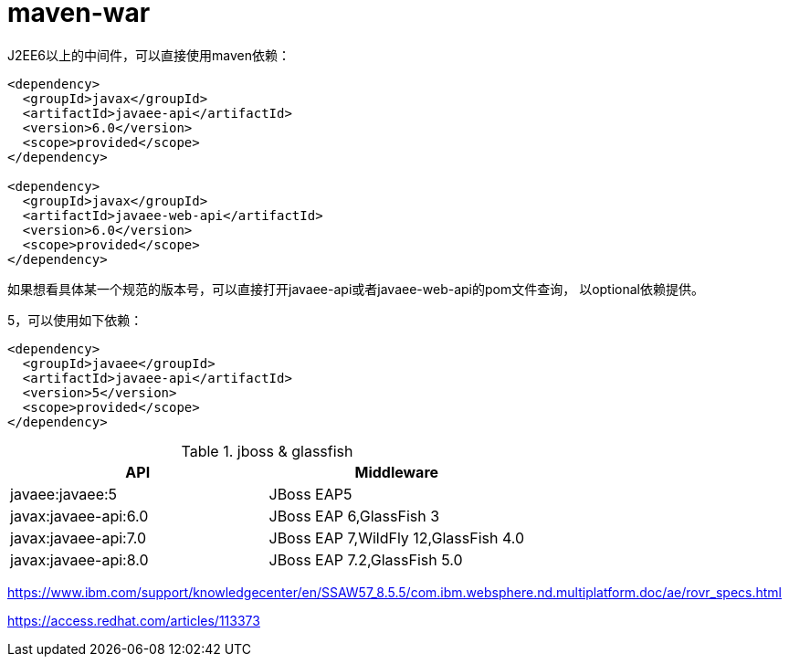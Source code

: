 
= maven-war

J2EE6以上的中间件，可以直接使用maven依赖：

[source, xml]
----
<dependency>
  <groupId>javax</groupId>
  <artifactId>javaee-api</artifactId>
  <version>6.0</version>
  <scope>provided</scope>
</dependency>

<dependency>
  <groupId>javax</groupId>
  <artifactId>javaee-web-api</artifactId>
  <version>6.0</version>
  <scope>provided</scope>
</dependency>
----

如果想看具体某一个规范的版本号，可以直接打开javaee-api或者javaee-web-api的pom文件查询，
以optional依赖提供。

5，可以使用如下依赖：
[source, xml]
----
<dependency>
  <groupId>javaee</groupId>
  <artifactId>javaee-api</artifactId>
  <version>5</version>
  <scope>provided</scope>
</dependency>
----

.jboss & glassfish 
|===
|API | Middleware

|javaee:javaee:5
|JBoss EAP5

|javax:javaee-api:6.0
|JBoss EAP 6,GlassFish 3

|javax:javaee-api:7.0 
|JBoss EAP 7,WildFly 12,GlassFish 4.0

|javax:javaee-api:8.0
|JBoss EAP 7.2,GlassFish 5.0

|===

https://www.ibm.com/support/knowledgecenter/en/SSAW57_8.5.5/com.ibm.websphere.nd.multiplatform.doc/ae/rovr_specs.html

https://access.redhat.com/articles/113373